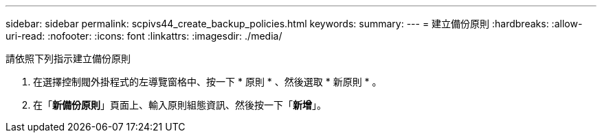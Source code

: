 ---
sidebar: sidebar 
permalink: scpivs44_create_backup_policies.html 
keywords:  
summary:  
---
= 建立備份原則
:hardbreaks:
:allow-uri-read: 
:nofooter: 
:icons: font
:linkattrs: 
:imagesdir: ./media/


[role="lead"]
請依照下列指示建立備份原則

. 在選擇控制閥外掛程式的左導覽窗格中、按一下 * 原則 * 、然後選取 * 新原則 * 。
. 在「*新備份原則*」頁面上、輸入原則組態資訊、然後按一下「*新增*」。

